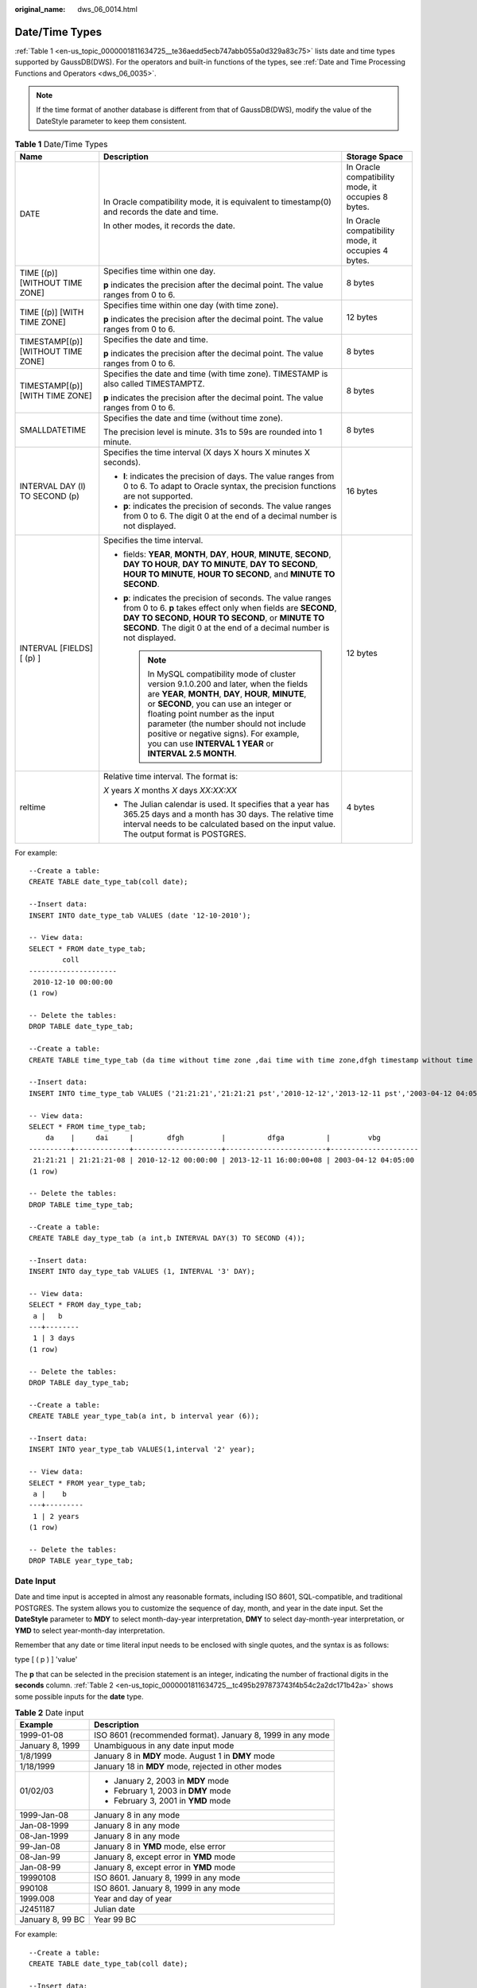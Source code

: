 :original_name: dws_06_0014.html

.. _dws_06_0014:

Date/Time Types
===============

:ref:`Table 1 <en-us_topic_0000001811634725__te36aedd5ecb747abb055a0d329a83c75>` lists date and time types supported by GaussDB(DWS). For the operators and built-in functions of the types, see :ref:`Date and Time Processing Functions and Operators <dws_06_0035>`.

.. note::

   If the time format of another database is different from that of GaussDB(DWS), modify the value of the DateStyle parameter to keep them consistent.

.. _en-us_topic_0000001811634725__te36aedd5ecb747abb055a0d329a83c75:

.. table:: **Table 1** Date/Time Types

   +------------------------------------+-----------------------------------------------------------------------------------------------------------------------------------------------------------------------------------------------------------------------------------------------------------------------------------------------------------------------------------------------------------------------------+----------------------------------------------------+
   | Name                               | Description                                                                                                                                                                                                                                                                                                                                                                 | Storage Space                                      |
   +====================================+=============================================================================================================================================================================================================================================================================================================================================================================+====================================================+
   | DATE                               | In Oracle compatibility mode, it is equivalent to timestamp(0) and records the date and time.                                                                                                                                                                                                                                                                               | In Oracle compatibility mode, it occupies 8 bytes. |
   |                                    |                                                                                                                                                                                                                                                                                                                                                                             |                                                    |
   |                                    | In other modes, it records the date.                                                                                                                                                                                                                                                                                                                                        | In Oracle compatibility mode, it occupies 4 bytes. |
   +------------------------------------+-----------------------------------------------------------------------------------------------------------------------------------------------------------------------------------------------------------------------------------------------------------------------------------------------------------------------------------------------------------------------------+----------------------------------------------------+
   | TIME [(p)] [WITHOUT TIME ZONE]     | Specifies time within one day.                                                                                                                                                                                                                                                                                                                                              | 8 bytes                                            |
   |                                    |                                                                                                                                                                                                                                                                                                                                                                             |                                                    |
   |                                    | **p** indicates the precision after the decimal point. The value ranges from 0 to 6.                                                                                                                                                                                                                                                                                        |                                                    |
   +------------------------------------+-----------------------------------------------------------------------------------------------------------------------------------------------------------------------------------------------------------------------------------------------------------------------------------------------------------------------------------------------------------------------------+----------------------------------------------------+
   | TIME [(p)] [WITH TIME ZONE]        | Specifies time within one day (with time zone).                                                                                                                                                                                                                                                                                                                             | 12 bytes                                           |
   |                                    |                                                                                                                                                                                                                                                                                                                                                                             |                                                    |
   |                                    | **p** indicates the precision after the decimal point. The value ranges from 0 to 6.                                                                                                                                                                                                                                                                                        |                                                    |
   +------------------------------------+-----------------------------------------------------------------------------------------------------------------------------------------------------------------------------------------------------------------------------------------------------------------------------------------------------------------------------------------------------------------------------+----------------------------------------------------+
   | TIMESTAMP[(p)] [WITHOUT TIME ZONE] | Specifies the date and time.                                                                                                                                                                                                                                                                                                                                                | 8 bytes                                            |
   |                                    |                                                                                                                                                                                                                                                                                                                                                                             |                                                    |
   |                                    | **p** indicates the precision after the decimal point. The value ranges from 0 to 6.                                                                                                                                                                                                                                                                                        |                                                    |
   +------------------------------------+-----------------------------------------------------------------------------------------------------------------------------------------------------------------------------------------------------------------------------------------------------------------------------------------------------------------------------------------------------------------------------+----------------------------------------------------+
   | TIMESTAMP[(p)][WITH TIME ZONE]     | Specifies the date and time (with time zone). TIMESTAMP is also called TIMESTAMPTZ.                                                                                                                                                                                                                                                                                         | 8 bytes                                            |
   |                                    |                                                                                                                                                                                                                                                                                                                                                                             |                                                    |
   |                                    | **p** indicates the precision after the decimal point. The value ranges from 0 to 6.                                                                                                                                                                                                                                                                                        |                                                    |
   +------------------------------------+-----------------------------------------------------------------------------------------------------------------------------------------------------------------------------------------------------------------------------------------------------------------------------------------------------------------------------------------------------------------------------+----------------------------------------------------+
   | SMALLDATETIME                      | Specifies the date and time (without time zone).                                                                                                                                                                                                                                                                                                                            | 8 bytes                                            |
   |                                    |                                                                                                                                                                                                                                                                                                                                                                             |                                                    |
   |                                    | The precision level is minute. 31s to 59s are rounded into 1 minute.                                                                                                                                                                                                                                                                                                        |                                                    |
   +------------------------------------+-----------------------------------------------------------------------------------------------------------------------------------------------------------------------------------------------------------------------------------------------------------------------------------------------------------------------------------------------------------------------------+----------------------------------------------------+
   | INTERVAL DAY (l) TO SECOND (p)     | Specifies the time interval (X days X hours X minutes X seconds).                                                                                                                                                                                                                                                                                                           | 16 bytes                                           |
   |                                    |                                                                                                                                                                                                                                                                                                                                                                             |                                                    |
   |                                    | -  **l**: indicates the precision of days. The value ranges from 0 to 6. To adapt to Oracle syntax, the precision functions are not supported.                                                                                                                                                                                                                              |                                                    |
   |                                    | -  **p**: indicates the precision of seconds. The value ranges from 0 to 6. The digit 0 at the end of a decimal number is not displayed.                                                                                                                                                                                                                                    |                                                    |
   +------------------------------------+-----------------------------------------------------------------------------------------------------------------------------------------------------------------------------------------------------------------------------------------------------------------------------------------------------------------------------------------------------------------------------+----------------------------------------------------+
   | INTERVAL [FIELDS] [ (p) ]          | Specifies the time interval.                                                                                                                                                                                                                                                                                                                                                | 12 bytes                                           |
   |                                    |                                                                                                                                                                                                                                                                                                                                                                             |                                                    |
   |                                    | -  fields: **YEAR**, **MONTH**, **DAY**, **HOUR**, **MINUTE**, **SECOND**, **DAY TO HOUR**, **DAY TO MINUTE**, **DAY TO SECOND**, **HOUR TO MINUTE**, **HOUR TO SECOND**, and **MINUTE TO SECOND**.                                                                                                                                                                         |                                                    |
   |                                    |                                                                                                                                                                                                                                                                                                                                                                             |                                                    |
   |                                    | -  **p**: indicates the precision of seconds. The value ranges from 0 to 6. **p** takes effect only when fields are **SECOND**, **DAY TO SECOND**, **HOUR TO SECOND**, or **MINUTE TO SECOND**. The digit 0 at the end of a decimal number is not displayed.                                                                                                                |                                                    |
   |                                    |                                                                                                                                                                                                                                                                                                                                                                             |                                                    |
   |                                    |    .. note::                                                                                                                                                                                                                                                                                                                                                                |                                                    |
   |                                    |                                                                                                                                                                                                                                                                                                                                                                             |                                                    |
   |                                    |       In MySQL compatibility mode of cluster version 9.1.0.200 and later, when the fields are **YEAR**, **MONTH**, **DAY**, **HOUR**, **MINUTE**, or **SECOND**, you can use an integer or floating point number as the input parameter (the number should not include positive or negative signs). For example, you can use **INTERVAL 1 YEAR** or **INTERVAL 2.5 MONTH**. |                                                    |
   +------------------------------------+-----------------------------------------------------------------------------------------------------------------------------------------------------------------------------------------------------------------------------------------------------------------------------------------------------------------------------------------------------------------------------+----------------------------------------------------+
   | reltime                            | Relative time interval. The format is:                                                                                                                                                                                                                                                                                                                                      | 4 bytes                                            |
   |                                    |                                                                                                                                                                                                                                                                                                                                                                             |                                                    |
   |                                    | *X* years *X* months *X* days *XX:XX:XX*                                                                                                                                                                                                                                                                                                                                    |                                                    |
   |                                    |                                                                                                                                                                                                                                                                                                                                                                             |                                                    |
   |                                    | -  The Julian calendar is used. It specifies that a year has 365.25 days and a month has 30 days. The relative time interval needs to be calculated based on the input value. The output format is POSTGRES.                                                                                                                                                                |                                                    |
   +------------------------------------+-----------------------------------------------------------------------------------------------------------------------------------------------------------------------------------------------------------------------------------------------------------------------------------------------------------------------------------------------------------------------------+----------------------------------------------------+

For example:

::

   --Create a table:
   CREATE TABLE date_type_tab(coll date);

   --Insert data:
   INSERT INTO date_type_tab VALUES (date '12-10-2010');

   -- View data:
   SELECT * FROM date_type_tab;
           coll
   ---------------------
    2010-12-10 00:00:00
   (1 row)

   -- Delete the tables:
   DROP TABLE date_type_tab;

   --Create a table:
   CREATE TABLE time_type_tab (da time without time zone ,dai time with time zone,dfgh timestamp without time zone,dfga timestamp with time zone, vbg smalldatetime);

   --Insert data:
   INSERT INTO time_type_tab VALUES ('21:21:21','21:21:21 pst','2010-12-12','2013-12-11 pst','2003-04-12 04:05:06');

   -- View data:
   SELECT * FROM time_type_tab;
       da    |     dai     |        dfgh         |          dfga          |         vbg
   ----------+-------------+---------------------+------------------------+---------------------
    21:21:21 | 21:21:21-08 | 2010-12-12 00:00:00 | 2013-12-11 16:00:00+08 | 2003-04-12 04:05:00
   (1 row)

   -- Delete the tables:
   DROP TABLE time_type_tab;

   --Create a table:
   CREATE TABLE day_type_tab (a int,b INTERVAL DAY(3) TO SECOND (4));

   --Insert data:
   INSERT INTO day_type_tab VALUES (1, INTERVAL '3' DAY);

   -- View data:
   SELECT * FROM day_type_tab;
    a |   b
   ---+--------
    1 | 3 days
   (1 row)

   -- Delete the tables:
   DROP TABLE day_type_tab;

   --Create a table:
   CREATE TABLE year_type_tab(a int, b interval year (6));

   --Insert data:
   INSERT INTO year_type_tab VALUES(1,interval '2' year);

   -- View data:
   SELECT * FROM year_type_tab;
    a |    b
   ---+---------
    1 | 2 years
   (1 row)

   -- Delete the tables:
   DROP TABLE year_type_tab;

Date Input
----------

Date and time input is accepted in almost any reasonable formats, including ISO 8601, SQL-compatible, and traditional POSTGRES. The system allows you to customize the sequence of day, month, and year in the date input. Set the **DateStyle** parameter to **MDY** to select month-day-year interpretation, **DMY** to select day-month-year interpretation, or **YMD** to select year-month-day interpretation.

Remember that any date or time literal input needs to be enclosed with single quotes, and the syntax is as follows:

type [ ( p ) ] 'value'

The **p** that can be selected in the precision statement is an integer, indicating the number of fractional digits in the **seconds** column. :ref:`Table 2 <en-us_topic_0000001811634725__tc495b297873743f4b54c2a2dc171b42a>` shows some possible inputs for the **date** type.

.. _en-us_topic_0000001811634725__tc495b297873743f4b54c2a2dc171b42a:

.. table:: **Table 2** Date input

   +-----------------------------------+------------------------------------------------------------+
   | Example                           | Description                                                |
   +===================================+============================================================+
   | 1999-01-08                        | ISO 8601 (recommended format). January 8, 1999 in any mode |
   +-----------------------------------+------------------------------------------------------------+
   | January 8, 1999                   | Unambiguous in any date input mode                         |
   +-----------------------------------+------------------------------------------------------------+
   | 1/8/1999                          | January 8 in **MDY** mode. August 1 in **DMY** mode        |
   +-----------------------------------+------------------------------------------------------------+
   | 1/18/1999                         | January 18 in **MDY** mode, rejected in other modes        |
   +-----------------------------------+------------------------------------------------------------+
   | 01/02/03                          | -  January 2, 2003 in **MDY** mode                         |
   |                                   | -  February 1, 2003 in **DMY** mode                        |
   |                                   | -  February 3, 2001 in **YMD** mode                        |
   +-----------------------------------+------------------------------------------------------------+
   | 1999-Jan-08                       | January 8 in any mode                                      |
   +-----------------------------------+------------------------------------------------------------+
   | Jan-08-1999                       | January 8 in any mode                                      |
   +-----------------------------------+------------------------------------------------------------+
   | 08-Jan-1999                       | January 8 in any mode                                      |
   +-----------------------------------+------------------------------------------------------------+
   | 99-Jan-08                         | January 8 in **YMD** mode, else error                      |
   +-----------------------------------+------------------------------------------------------------+
   | 08-Jan-99                         | January 8, except error in **YMD** mode                    |
   +-----------------------------------+------------------------------------------------------------+
   | Jan-08-99                         | January 8, except error in **YMD** mode                    |
   +-----------------------------------+------------------------------------------------------------+
   | 19990108                          | ISO 8601. January 8, 1999 in any mode                      |
   +-----------------------------------+------------------------------------------------------------+
   | 990108                            | ISO 8601. January 8, 1999 in any mode                      |
   +-----------------------------------+------------------------------------------------------------+
   | 1999.008                          | Year and day of year                                       |
   +-----------------------------------+------------------------------------------------------------+
   | J2451187                          | Julian date                                                |
   +-----------------------------------+------------------------------------------------------------+
   | January 8, 99 BC                  | Year 99 BC                                                 |
   +-----------------------------------+------------------------------------------------------------+

For example:

::

   --Create a table:
   CREATE TABLE date_type_tab(coll date);

   --Insert data:
   INSERT INTO date_type_tab VALUES (date '12-10-2010');

   -- View data:
   SELECT * FROM date_type_tab;
           coll
   ---------------------
    2010-12-10 00:00:00
   (1 row)

   -- View the date format:
   SHOW datestyle;
    DateStyle
   -----------
    ISO, MDY
   (1 row)

   -- Configure the date format:
   SET datestyle='YMD';
   SET

   -- Insert data:
   INSERT INTO date_type_tab VALUES(date '2010-12-11');

   -- View data:
   SELECT * FROM date_type_tab;
           coll
   ---------------------
    2010-12-10 00:00:00
    2010-12-11 00:00:00
   (2 rows)

   -- Delete the tables:
   DROP TABLE date_type_tab;

Times
-----

The time-of-day types are **TIME [(p)] [WITHOUT TIME ZONE]** and **TIME [(p)] [WITH TIME ZONE]**. **TIME** alone is equivalent to **TIME WITHOUT TIME ZONE**.

If a time zone is specified in the input for **TIME WITHOUT TIME ZONE**, it is silently ignored.

For details about the time input types, see :ref:`Table 3 <en-us_topic_0000001811634725__t24429c065d474feba61c1b0e490f9dac>`. For details about time zone input types, see :ref:`Table 4 <en-us_topic_0000001811634725__t63d0318275dc486081a76f7677ab0a5f>`.

.. _en-us_topic_0000001811634725__t24429c065d474feba61c1b0e490f9dac:

.. table:: **Table 3** Time input

   ============== =======================================
   Example        Description
   ============== =======================================
   05:06.8        ISO 8601
   4:05:06        ISO 8601
   4:05           ISO 8601
   40506          ISO 8601
   4:05 AM        Same as 04:05. AM does not affect value
   4:05 PM        Same as 16:05. Input hour must be <= 12
   04:05:06.789-8 ISO 8601
   04:05:06-08:00 ISO 8601
   04:05-08:00    ISO 8601
   040506-08      ISO 8601
   04:05:06 PST   Time zone specified by abbreviation
   ============== =======================================

.. _en-us_topic_0000001811634725__t63d0318275dc486081a76f7677ab0a5f:

.. table:: **Table 4** Time zone input

   ======= ========================================
   Example Description
   ======= ========================================
   PST     Abbreviation (for Pacific Standard Time)
   -8:00   ISO-8601 offset for PST
   -800    ISO-8601 offset for PST
   -8      ISO-8601 offset for PST
   ======= ========================================

For example:

::

   SELECT time '04:05:06';
      time
   ----------
    04:05:06
   (1 row)

   SELECT time '04:05:06 PST';
      time
   ----------
    04:05:06
   (1 row)

   SELECT time with time zone '04:05:06 PST';
      timetz
   -------------
    04:05:06-08
   (1 row)

Special Values
--------------

The special values supported by GaussDB(DWS) are converted to common date/time values when being read. For details, see :ref:`Table 5 <en-us_topic_0000001811634725__t5e86ad23ea5649969935ea26bf746e0f>`.

.. _en-us_topic_0000001811634725__t5e86ad23ea5649969935ea26bf746e0f:

.. table:: **Table 5** Special Values

   +--------------+-----------------------+------------------------------------------------+
   | Input String | Applicable Type       | Description                                    |
   +==============+=======================+================================================+
   | epoch        | date, timestamp       | 1970-01-01 00:00:00+00 (Unix system time zero) |
   +--------------+-----------------------+------------------------------------------------+
   | infinity     | timestamp             | Later than any other timestamps                |
   +--------------+-----------------------+------------------------------------------------+
   | -infinity    | timestamp             | Earlier than any other timestamps              |
   +--------------+-----------------------+------------------------------------------------+
   | now          | date, time, timestamp | Start time of the current transaction          |
   +--------------+-----------------------+------------------------------------------------+
   | today        | date, timestamp       | Today midnight                                 |
   +--------------+-----------------------+------------------------------------------------+
   | tomorrow     | date, timestamp       | Tomorrow midnight                              |
   +--------------+-----------------------+------------------------------------------------+
   | yesterday    | date, timestamp       | Yesterday midnight                             |
   +--------------+-----------------------+------------------------------------------------+
   | allballs     | time                  | 00:00:00.00 UTC                                |
   +--------------+-----------------------+------------------------------------------------+

Interval Input
--------------

The input of **reltime** can be any valid interval in TEXT format. It can be a number (negative numbers and decimals are also allowed) or a specific time, which must be in SQL standard format, ISO-8601 format, or POSTGRES format. In addition, the text input needs to be enclosed with single quotation marks ('').

For details, see :ref:`Table 6 <en-us_topic_0000001811634725__table1747116463276>`.

.. _en-us_topic_0000001811634725__table1747116463276:

.. table:: **Table 6** Interval input

   +--------------------------------+-------------------------------------+-----------------------------------------------------------------------------------------------------------------------------------------------------------------------------------------+
   | Input                          | Output                              | Description                                                                                                                                                                             |
   +================================+=====================================+=========================================================================================================================================================================================+
   | 60                             | 2 mons                              | Numbers are used to indicate intervals. The default unit is day. Decimals and negative numbers are also allowed. Particularly, a negative interval syntactically means how long before. |
   +--------------------------------+-------------------------------------+-----------------------------------------------------------------------------------------------------------------------------------------------------------------------------------------+
   | 31.25                          | 1 mons 1 days 06:00:00              |                                                                                                                                                                                         |
   +--------------------------------+-------------------------------------+-----------------------------------------------------------------------------------------------------------------------------------------------------------------------------------------+
   | -365                           | -12 mons -5 days                    |                                                                                                                                                                                         |
   +--------------------------------+-------------------------------------+-----------------------------------------------------------------------------------------------------------------------------------------------------------------------------------------+
   | 1 years 1 mons 8 days 12:00:00 | 1 years 1 mons 8 days 12:00:00      | Intervals are in POSTGRES format. They can contain both positive and negative numbers and are case-insensitive. Output is a simplified POSTGRES interval converted from the input.      |
   +--------------------------------+-------------------------------------+-----------------------------------------------------------------------------------------------------------------------------------------------------------------------------------------+
   | -13 months -10 hours           | -1 years -25 days -04:00:00         |                                                                                                                                                                                         |
   +--------------------------------+-------------------------------------+-----------------------------------------------------------------------------------------------------------------------------------------------------------------------------------------+
   | -2 YEARS +5 MONTHS 10 DAYS     | -1 years -6 mons -25 days -06:00:00 |                                                                                                                                                                                         |
   +--------------------------------+-------------------------------------+-----------------------------------------------------------------------------------------------------------------------------------------------------------------------------------------+
   | P-1.1Y10M                      | -3 mons -5 days -06:00:00           | Intervals are in ISO-8601 format. They can contain both positive and negative numbers and are case-insensitive. Output is a simplified POSTGRES interval converted from the input.      |
   +--------------------------------+-------------------------------------+-----------------------------------------------------------------------------------------------------------------------------------------------------------------------------------------+
   | -12H                           | -12:00:00                           |                                                                                                                                                                                         |
   +--------------------------------+-------------------------------------+-----------------------------------------------------------------------------------------------------------------------------------------------------------------------------------------+

For example:

::

   -- Create a table.
   CREATE TABLE reltime_type_tab(col1 character(30), col2 reltime);

   -- Insert data.
   INSERT INTO reltime_type_tab VALUES ('90', '90');
   INSERT INTO reltime_type_tab VALUES ('-366', '-366');
   INSERT INTO reltime_type_tab VALUES ('1975.25', '1975.25');
   INSERT INTO reltime_type_tab VALUES ('-2 YEARS +5 MONTHS 10 DAYS', '-2 YEARS +5 MONTHS 10 DAYS');
   INSERT INTO reltime_type_tab VALUES ('30 DAYS 12:00:00', '30 DAYS 12:00:00');
   INSERT INTO reltime_type_tab VALUES ('P-1.1Y10M', 'P-1.1Y10M');

   -- View data.
   SELECT * FROM reltime_type_tab;
                 col1              |                col2
   --------------------------------+-------------------------------------
    1975.25                        | 5 years 4 mons 29 days
    -2 YEARS +5 MONTHS 10 DAYS     | -1 years -6 mons -25 days -06:00:00
    P-1.1Y10M                      | -3 mons -5 days -06:00:00
    -366                           | -1 years -18:00:00
    90                             | 3 mons
    30 DAYS 12:00:00               | 1 mon 12:00:00
   (6 rows)

   -- Delete tables.
   DROP TABLE reltime_type_tab;
